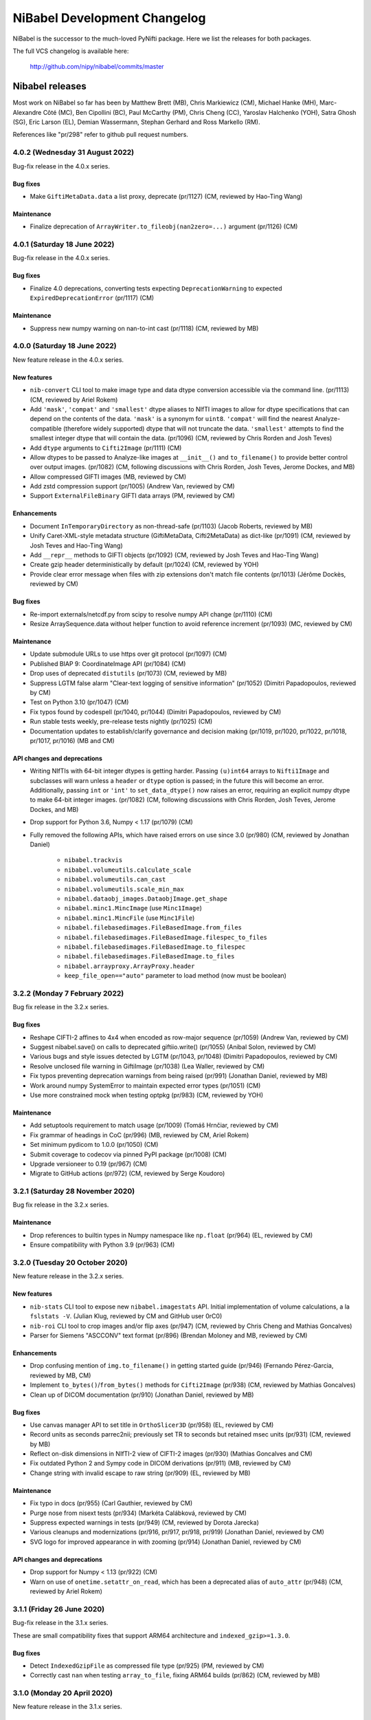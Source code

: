 .. -*- mode: rst -*-
.. vim:ft=rst

.. _changelog:

#############################
NiBabel Development Changelog
#############################

NiBabel is the successor to the much-loved PyNifti package. Here we list the
releases for both packages.

The full VCS changelog is available here:

  http://github.com/nipy/nibabel/commits/master

****************
Nibabel releases
****************

Most work on NiBabel so far has been by Matthew Brett (MB), Chris Markiewicz
(CM), Michael Hanke (MH), Marc-Alexandre Côté (MC), Ben Cipollini (BC), Paul
McCarthy (PM), Chris Cheng (CC), Yaroslav Halchenko (YOH), Satra Ghosh (SG),
Eric Larson (EL), Demian Wassermann, Stephan Gerhard and Ross Markello (RM).

References like "pr/298" refer to github pull request numbers.

4.0.2 (Wednesday 31 August 2022)
================================

Bug-fix release in the 4.0.x series.

Bug fixes
---------
* Make ``GiftiMetaData.data`` a list proxy, deprecate (pr/1127) (CM, reviewed
  by Hao-Ting Wang)

Maintenance
-----------
* Finalize deprecation of ``ArrayWriter.to_fileobj(nan2zero=...)`` argument
  (pr/1126) (CM)


4.0.1 (Saturday 18 June 2022)
=============================

Bug-fix release in the 4.0.x series.

Bug fixes
---------
* Finalize 4.0 deprecations, converting tests expecting ``DeprecationWarning`` to
  expected ``ExpiredDeprecationError`` (pr/1117) (CM)

Maintenance
-----------
* Suppress new numpy warning on nan-to-int cast (pr/1118) (CM, reviewed by MB)


4.0.0 (Saturday 18 June 2022)
=============================

New feature release in the 4.0.x series.

New features
------------
* ``nib-convert`` CLI tool to make image type and data dtype conversion accessible
  via the command line. (pr/1113) (CM, reviewed by Ariel Rokem)
* Add ``'mask'``, ``'compat'`` and ``'smallest'`` dtype aliases to NIfTI images
  to allow for dtype specifications that can depend on the contents of the data.
  ``'mask'`` is a synonym for ``uint8``. ``'compat'`` will find the nearest
  Analyze-compatible (therefore widely supported) dtype that will not truncate
  the data. ``'smallest'`` attempts to find the smallest integer dtype that will
  contain the data. (pr/1096) (CM, reviewed by Chris Rorden and Josh Teves)
* Add ``dtype`` arguments to ``Cifti2Image`` (pr/1111) (CM)
* Allow dtypes to be passed to Analyze-like images at ``__init__()`` and
  ``to_filename()`` to provide better control over output images. (pr/1082)
  (CM, following discussions with Chris Rorden, Josh Teves, Jerome Dockes, and MB)
* Allow compressed GIFTI images (MB, reviewed by CM)
* Add zstd compression support (pr/1005) (Andrew Van, reviewed by CM)
* Support ``ExternalFileBinary`` GIFTI data arrays (PM, reviewed by CM)

Enhancements
------------
* Document ``InTemporaryDirectory`` as non-thread-safe (pr/1103) (Jacob Roberts,
  reviewed by MB)
* Unify Caret-XML-style metadata structure (GiftiMetaData, Cifti2MetaData)
  as dict-like (pr/1091) (CM, reviewed by Josh Teves and Hao-Ting Wang)
* Add ``__repr__`` methods to GIFTI objects (pr/1092) (CM,
  reviewed by Josh Teves and Hao-Ting Wang)
* Create gzip header deterministically by default (pr/1024) (CM, reviewed by YOH)
* Provide clear error message when files with zip extensions don't match
  file contents (pr/1013) (Jérôme Dockès, reviewed by CM)

Bug fixes
---------
* Re-import externals/netcdf.py from scipy to resolve numpy API change (pr/1110)
  (CM)
* Resize ArraySequence.data without helper function to avoid reference increment
  (pr/1093) (MC, reviewed by CM)

Maintenance
-----------
* Update submodule URLs to use https over git protocol (pr/1097) (CM)
* Published BIAP 9: CoordinateImage API (pr/1084) (CM)
* Drop uses of deprecated ``distutils`` (pr/1073) (CM, reviewed by MB)
* Suppress LGTM false alarm "Clear-text logging of sensitive information"
  (pr/1052) (Dimitri Papadopoulos, reviewed by CM)
* Test on Python 3.10 (pr/1047) (CM)
* Fix typos found by codespell (pr/1040, pr/1044)
  (Dimitri Papadopoulos, reviewed by CM)
* Run stable tests weekly, pre-release tests nightly (pr/1025) (CM)
* Documentation updates to establish/clarify governance and decision
  making (pr/1019, pr/1020, pr/1022, pr/1018, pr/1017, pr/1016) (MB and CM)

API changes and deprecations
----------------------------
* Writing NIfTIs with 64-bit integer dtypes is getting harder.
  Passing ``(u)int64`` arrays to ``Nifti1Image`` and subclasses will warn unless
  a ``header`` or ``dtype`` option is passed; in the future this will become an
  error.
  Additionally, passing ``int`` or ``'int'`` to ``set_data_dtype()`` now raises
  an error, requiring an explicit numpy dtype to make 64-bit integer images.
  (pr/1082) (CM, following discussions with Chris Rorden, Josh Teves, Jerome Dockes,
  and MB)
* Drop support for Python 3.6, Numpy < 1.17 (pr/1079) (CM)
* Fully removed the following APIs, which have raised errors on use
  since 3.0 (pr/980) (CM, reviewed by Jonathan Daniel)

    * ``nibabel.trackvis``
    * ``nibabel.volumeutils.calculate_scale``
    * ``nibabel.volumeutils.can_cast``
    * ``nibabel.volumeutils.scale_min_max``
    * ``nibabel.dataobj_images.DataobjImage.get_shape``
    * ``nibabel.minc1.MincImage`` (use ``Minc1Image``)
    * ``nibabel.minc1.MincFile`` (use ``Minc1File``)
    * ``nibabel.filebasedimages.FileBasedImage.from_files``
    * ``nibabel.filebasedimages.FileBasedImage.filespec_to_files``
    * ``nibabel.filebasedimages.FileBasedImage.to_filespec``
    * ``nibabel.filebasedimages.FileBasedImage.to_files``
    * ``nibabel.arrayproxy.ArrayProxy.header``
    * ``keep_file_open=="auto"`` parameter to load method (now must be boolean)


3.2.2 (Monday 7 February 2022)
==============================

Bug fix release in the 3.2.x series.

Bug fixes
---------
* Reshape CIFTI-2 affines to 4x4 when encoded as row-major sequence (pr/1059)
  (Andrew Van, reviewed by CM)
* Suggest nibabel.save() on calls to deprecated giftiio.write() (pr/1055)
  (Anibal Solon, reviewed by CM)
* Various bugs and style issues detected by LGTM (pr/1043, pr/1048)
  (Dimitri Papadopoulos, reviewed by CM)
* Resolve unclosed file warning in GiftiImage (pr/1038) (Lea Waller, reviewed by CM)
* Fix typos preventing deprecation warnings from being raised (pr/991)
  (Jonathan Daniel, reviewed by MB)
* Work around numpy SystemError to maintain expected error types (pr/1051) (CM)
* Use more constrained mock when testing optpkg (pr/983) (CM, reviewed by YOH)

Maintenance
-----------
* Add setuptools requirement to match usage (pr/1009)
  (Tomáš Hrnčiar, reviewed by CM)
* Fix grammar of headings in CoC (pr/996) (MB, reviewed by CM, Ariel Rokem)
* Set minimum pydicom to 1.0.0 (pr/1050) (CM)
* Submit coverage to codecov via pinned PyPI package (pr/1008) (CM)
* Upgrade versioneer to 0.19 (pr/967) (CM)
* Migrate to GitHub actions (pr/972) (CM, reviewed by Serge Koudoro)


3.2.1 (Saturday 28 November 2020)
=================================

Bug fix release in the 3.2.x series.

Maintenance
-----------
* Drop references to builtin types in Numpy namespace like ``np.float``
  (pr/964) (EL, reviewed by CM)
* Ensure compatibility with Python 3.9 (pr/963) (CM)


3.2.0 (Tuesday 20 October 2020)
===============================

New feature release in the 3.2.x series.

New features
------------
* ``nib-stats`` CLI tool to expose new ``nibabel.imagestats`` API. Initial
  implementation of volume calculations, a la ``fslstats -V``. (Julian Klug,
  reviewed by CM and GitHub user 0rC0)
* ``nib-roi`` CLI tool to crop images and/or flip axes (pr/947) (CM, reviewed
  by Chris Cheng and Mathias Goncalves)
* Parser for Siemens "ASCCONV" text format (pr/896) (Brendan Moloney and MB,
  reviewed by CM)

Enhancements
------------
* Drop confusing mention of ``img.to_filename()`` in getting started guide
  (pr/946) (Fernando Pérez-Garcia, reviewed by MB, CM)
* Implement ``to_bytes()``/``from_bytes()`` methods for ``Cifti2Image``
  (pr/938) (CM, reviewed by Mathias Goncalves)
* Clean up of DICOM documentation (pr/910) (Jonathan Daniel, reviewed by MB)

Bug fixes
---------
* Use canvas manager API to set title in ``OrthoSlicer3D`` (pr/958) (EL,
  reviewed by CM)
* Record units as seconds parrec2nii; previously set TR to seconds but
  retained msec units (pr/931) (CM, reviewed by MB)
* Reflect on-disk dimensions in NIfTI-2 view of CIFTI-2 images (pr/930)
  (Mathias Goncalves and CM)
* Fix outdated Python 2 and Sympy code in DICOM derivations (pr/911) (MB,
  reviewed by CM)
* Change string with invalid escape to raw string (pr/909) (EL, reviewed
  by MB)

Maintenance
-----------
* Fix typo in docs (pr/955) (Carl Gauthier, reviewed by CM)
* Purge nose from nisext tests (pr/934) (Markéta Calábková, reviewed by CM)
* Suppress expected warnings in tests (pr/949) (CM, reviewed by Dorota
  Jarecka)
* Various cleanups and modernizations (pr/916, pr/917, pr/918, pr/919)
  (Jonathan Daniel, reviewed by CM)
* SVG logo for improved appearance in with zooming (pr/914) (Jonathan Daniel,
  reviewed by CM)

API changes and deprecations
----------------------------
* Drop support for Numpy < 1.13 (pr/922) (CM)
* Warn on use of ``onetime.setattr_on_read``, which has been a deprecated
  alias of ``auto_attr`` (pr/948) (CM, reviewed by Ariel Rokem)


3.1.1 (Friday 26 June 2020)
===========================

Bug-fix release in the 3.1.x series.

These are small compatibility fixes that support ARM64 architecture and
``indexed_gzip>=1.3.0``.

Bug fixes
---------
* Detect ``IndexedGzipFile`` as compressed file type (pr/925) (PM, reviewed by
  CM)
* Correctly cast ``nan`` when testing ``array_to_file``, fixing ARM64 builds
  (pr/862) (CM, reviewed by MB)


3.1.0 (Monday 20 April 2020)
============================

New feature release in the 3.1.x series.

New features
------------
* Conformation function (``processing.conform``) and CLI tool
  (``nib-conform``) to apply shape, orientation and zooms (pr/853) (Jakub
  Kaczmarzyk, reviewed by CM, YOH)
* Affine rescaling function (``affines.rescale_affine``) to update
  dimensions and voxel sizes (pr/853) (CM, reviewed by Jakub Kaczmarzyk)

Bug fixes
---------
* Delay import of h5py until needed (pr/889) (YOH, reviewed by CM)

Maintenance
-----------
* Fix typo in documentation (pr/893) (Zvi Baratz, reviewed by CM)
* Tests converted from nose to pytest (pr/865 + many sub-PRs)
  (Dorota Jarecka, Krzyzstof Gorgolewski, Roberto Guidotti, Anibal Solon,
  and Or Duek)

API changes and deprecations
----------------------------
* ``kw_only_meth``/``kw_only_func`` decorators are deprecated (pr/848)
  (RM, reviewed by CM)


2.5.2 (Wednesday 8 April 2020)
==============================

Bug-fix release in the 2.5.x series. This is an extended-support series,
providing bug fixes for Python 2.7 and 3.4.

This and all future releases in the 2.5.x series will be incompatible with
Python 3.9. The last compatible series of numpy and scipy are 1.16.x and
1.2.x, respectively.

If you are able to upgrade to Python 3, it is recommended to upgrade to
NiBabel 3.

Bug fixes
---------
* Change strings with invalid escapes to raw strings (pr/827) (EL, reviewed
  by CM)
* Re-import externals/netcdf.py from scipy to resolve numpy deprecation
  (pr/821) (CM)

Maintenance
-----------
* Set maximum numpy to 1.16.x, maximum scipy to 1.2.x (pr/901) (CM)


3.0.2 (Monday 9 March 2020)
===========================

Bug fixes
---------
* Attempt to find versioneer version when building docs (pr/894) (CM)
* Delay import of h5py until needed (backport of pr/889) (YOH, reviewed by CM)

Maintenance
-----------
* Fix typo in documentation (backport of pr/893) (Zvi Baratz, reviewed by CM)
* Set minimum matplotlib to 1.5.3 to ensure wheels are available on all
  supported Python versions. (backport of pr/887) (CM)
* Remove ``pyproject.toml`` for now. (issue/859) (CM)


3.0.1 (Monday 27 January 2020)
==============================

Bug fixes
---------
* Test failed by using array method on tuple. (pr/860) (Ben Darwin, reviewed by
  CM)
* Validate ``ExpiredDeprecationError``\s, promoted by 3.0 release from
  ``DeprecationWarning``\s. (pr/857) (CM)

Maintenance
-----------
* Remove logic accommodating numpy without float16 types. (pr/866) (CM)
* Accommodate new numpy dtype strings. (pr/858) (CM)


3.0.0 (Wednesday 18 December 2019)
==================================

New features
------------
* ArrayProxy ``__array__()`` now accepts a ``dtype`` parameter, allowing
  ``numpy.array(dataobj, dtype=...)`` calls, as well as casting directly
  with a dtype (for example, ``numpy.float32(dataobj)``) to control the
  output type. Scale factors (slope, intercept) are applied, but may be
  cast to narrower types, to control memory usage. This is now the basis
  of ``img.get_fdata()``, which will scale data in single precision if
  the output type is ``float32``. (pr/844) (CM, reviewed by Alejandro
  de la Vega, Ross Markello)
* GiftiImage method ``agg_data()`` to return usable data arrays (pr/793)
  (Hao-Ting Wang, reviewed by CM)
* Accept ``os.PathLike`` objects in place of filenames (pr/610) (Cameron
  Riddell, reviewed by MB, CM)
* Function to calculate obliquity of affines (pr/815) (Oscar Esteban,
  reviewed by MB)

Enhancements
------------
* Improve testing of data scaling in ArrayProxy API (pr/847) (CM, reviewed
  by Alejandro de la Vega)
* Document ``SpatialImage.slicer`` interface (pr/846) (CM)
* ``get_fdata(dtype=np.float32)`` will attempt to avoid casting data to
  ``np.float64`` when scaling parameters would otherwise promote the data
  type unnecessarily. (pr/833) (CM, reviewed by Ross Markello)
* ``ArraySequence`` now supports a large set of Python operators to combine
  or update in-place. (pr/811) (MC, reviewed by Serge Koudoro, Philippe Poulin,
  CM, MB)
* Warn, rather than fail, on DICOMs with unreadable Siemens CSA tags (pr/818)
  (Henry Braun, reviewed by CM)
* Improve clarity of coordinate system tutorial (pr/823) (Egor Panfilov,
  reviewed by MB)

Bug fixes
---------
* Sliced ``Tractogram``\s no longer ``apply_affine`` to the original
  ``Tractogram``'s streamlines. (pr/811) (MC, reviewed by Serge Koudoro,
  Philippe Poulin, CM, MB)
* Change strings with invalid escapes to raw strings (pr/827) (EL, reviewed
  by CM)
* Re-import externals/netcdf.py from scipy to resolve numpy deprecation
  (pr/821) (CM)

Maintenance
-----------
* Remove replicated metadata for packaged data from MANIFEST.in (pr/845) (CM)
* Support Python >=3.5.1, including Python 3.8.0 (pr/787) (CM)
* Manage versioning with slightly customized Versioneer (pr/786) (CM)
* Reference Nipy Community Code and Nibabel Developer Guidelines in
  GitHub community documents (pr/778) (CM, reviewed by MB)

API changes and deprecations
----------------------------
* Fully remove deprecated ``checkwarns`` and ``minc`` modules. (pr/852) (CM)
* The ``keep_file_open`` argument to file load operations and ``ArrayProxy``\s
  no longer accepts the value ``"auto"``, raising a ``ValueError``. (pr/852)
  (CM)
* Deprecate ``ArraySequence.data`` in favor of ``ArraySequence.get_data()``,
  which will return a copy. ``ArraySequence.data`` now returns a read-only
  view. (pr/811) (MC, reviewed by Serge Koudoro, Philippe Poulin, CM, MB)
* Deprecate ``DataobjImage.get_data()`` API, to be removed in nibabel 5.0
  (pr/794, pr/809) (CM, reviewed by MB)


2.5.1 (Monday 23 September 2019)
================================

Enhancements
------------
* Ignore endianness in ``nib-diff`` if values match (pr/799) (YOH, reviewed
  by CM)

Bug fixes
---------
* Correctly handle Philips DICOMs w/ derived volume (pr/795) (Mathias
  Goncalves, reviewed by CM)
* Raise CSA tag limit to 1000, parametrize for future relaxing (pr/798,
  backported to 2.5.x in pr/800) (Henry Braun, reviewed by CM, MB)
* Coerce data types to match NIfTI intent codes when writing GIFTI data
  arrays (pr/806) (CM, reported by Tom Holroyd)

Maintenance
-----------
* Require h5py 2.10 for Windows + Python < 3.6 to resolve unexpected dtypes
  in Minc2 data (pr/804) (CM, reviewed by YOH)

API changes and deprecations
----------------------------
* Deprecate ``nicom.dicomwrappers.Wrapper.get_affine()`` in favor of ``affine``
  property; final removal in nibabel 4.0 (pr/796) (YOH, reviewed by CM)

2.5.0 (Sunday 4 August 2019)
============================

The 2.5.x series is the last with support for either Python 2 or Python 3.4.
Extended support for this series 2.5 will last through December 2020.

Thanks for the test ECAT file and fix provided by Andrew Crabb.

Enhancements
------------
* Add SerializableImage class with to/from_bytes methods (pr/644) (CM,
  reviewed by MB)
* Check CIFTI-2 data shape matches shape described by header (pr/774)
  (Michiel Cottaar, reviewed by CM)

Bug fixes
---------
* Handle stricter numpy casting rules in tests (pr/768) (CM)
  reviewed by PM)
* TRK header fields flipped in files written on big-endian systems
  (pr/782) (CM, reviewed by YOH, MB)
* Load multiframe ECAT images with Python 3 (CM and Andrew Crabb)

Maintenance
-----------
* Fix CodeCov paths on Appveyor for more accurate coverage (pr/769) (CM)
* Move to setuptools and reduce use ``nisext`` functions (pr/764) (CM,
  reviewed by YOH)
* Better handle test setup/teardown (pr/785) (CM, reviewed by YOH)

API changes and deprecations
----------------------------
* Effect threatened warnings and set some deprecation timelines (pr/755) (CM)
  * Trackvis methods now default to v2 formats
  * ``nibabel.trackvis`` scheduled for removal in nibabel 4.0
  * ``nibabel.minc`` and ``nibabel.MincImage`` will be removed in nibabel 3.0

2.4.1 (Monday 27 May 2019)
==========================

Contributions from Egor Pafilov, Jath Palasubramaniam, Richard Nemec, and
Dave Allured.

Enhancements
------------
* Enable ``mmap``, ``keep_file_open`` options when loading any
  ``DataobjImage`` (pr/759) (CM, reviewed by PM)

Bug fixes
---------
* Ensure loaded GIFTI files expose writable data arrays (pr/750) (CM,
  reviewed by PM)
* Safer warning registry manipulation when checking for overflows (pr/753)
  (CM, reviewed by MB)
* Correctly write .annot files with duplicate labels (pr/763) (Richard Nemec
  with CM)

Maintenance
-----------
* Fix typo in coordinate systems doc (pr/751) (Egor Panfilov, reviewed by
  CM)
* Replace invalid MINC1 test file with fixed file (pr/754) (Dave Allured
  with CM)
* Update Sphinx config to support recent Sphinx/numpydoc (pr/749) (CM,
  reviewed by PM)
* Pacify ``FutureWarning`` and ``DeprecationWarning`` from h5py, numpy
  (pr/760) (CM)
* Accommodate Python 3.8 deprecation of collections.MutableMapping
  (pr/762) (Jath Palasubramaniam, reviewed by CM)

API changes and deprecations
----------------------------
* Deprecate ``keep_file_open == 'auto'`` (pr/761) (CM, reviewed by PM)

2.4.0 (Monday 1 April 2019)
============================

New features
------------
* Alternative ``Axis``-based interface for manipulating CIFTI-2 headers
  (pr/641) (Michiel Cottaar, reviewed by Demian Wassermann, CM, SG)

Enhancements
------------
* Accept TCK files produced by tools with other delimiter/EOF defaults
  (pr/720) (Soichi Hayashi, reviewed by CM, MB, MC)
* Allow BrainModels or Parcels to contain a single vertex in CIFTI
  (pr/739) (Michiel Cottaar, reviewed by CM)
* Support for ``NIFTI_XFORM_TEMPLATE_OTHER`` xform code (pr/743) (CM)

Bug fixes
---------
* Skip refcheck in ArraySequence construction/extension (pr/719) (Ariel
  Rokem, reviewed by CM, MC)
* Use safe resizing for ArraySequence extension (pr/724) (CM, reviewed
  by MC)
* Fix typo in error message (pr/726) (Jon Haitz Legarreta Gorroño,
  reviewed by CM)
* Support DICOM slice sorting in Python 3 (pr/728) (Samir Reddigari,
  reviewed by CM)
* Correctly reorient dim_info when reorienting NIfTI images
  (Konstantinos Raktivan, CM, reviewed by CM)

Maintenance
-----------
* Import updates to reduce upstream deprecation warnings (pr/711,
  pr/705, pr/738) (EL, YOH, reviewed by CM)
* Delay import of ``nibabel.testing``, ``nose`` and ``mock`` to speed up
  import (pr/699) (CM)
* Increase coverage testing, drop coveralls (pr/722, pr/732) (CM)
* Add Zenodo metadata, sorted by commits (pr/732) (CM + others)
* Update author listing and copyrights (pr/742) (MB, reviewed by CM)

2.3.3 (Wednesday 16 January 2019)
=================================

Maintenance
-----------
* Restore ``six`` dependency (pr/714) (CM, reviewed by Gael Varoquaux, MB)

2.3.2 (Wednesday 2 January 2019)
================================

Enhancements
------------
* Enable toggling crosshair with ``Ctrl-x`` in ``OrthoSlicer3D`` viewer (pr/701)
  (Miguel Estevan Moreno, reviewed by CM)

Bug fixes
---------
* Read .PAR files corresponding to ADC maps (pr/685) (Gregory R. Lee, reviewed
  by CM)
* Increase maximum number of items read from Siemens CSA format (Igor Solovey,
  reviewed by CM, MB)
* Check boolean dtypes with ``numpy.issubdtype(..., np.bool_)`` (pr/707)
  (Jon Haitz Legarreta Gorroño, reviewed by CM)

Maintenance
-----------
* Fix small typos in parrec2nii help text (pr/682) (Thomas Roos, reviewed by
  MB)
* Remove deprecated calls to ``numpy.asscalar`` (pr/686) (CM, reviewed by
  Gregory R. Lee)
* Update QA directives to accommodate Flake8 3.6 (pr/695) (CM)
* Update DOI links to use ``https://doi.org`` (pr/703) (Katrin Leinweber,
  reviewed by CM)
* Remove deprecated calls to ``numpy.fromstring`` (pr/700) (Ariel Rokem,
  reviewed by CM, MB)
* Drop ``distutils`` support, require ``bz2file`` for Python 2.7 (pr/700)
  (CM, reviewed by MB)
* Replace mutable ``bytes`` hack, disabled in numpy pre-release, with
  ``bytearray``/``readinto`` strategy (pr/700) (Ariel Rokem, CM, reviewed by
  CM, MB)

API changes and deprecations
----------------------------
* Add ``Opener.readinto`` method to read file contents into pre-allocated buffers
  (pr/700) (Ariel Rokem, reviewed by CM, MB)

2.3.1 (Tuesday 16 October 2018)
===============================

New features
------------
* ``nib-diff`` command line tool for comparing image files (pr/617, pr/672,
  pr/678) (CC, reviewed by YOH, Pradeep Raamana and CM)

Enhancements
------------
* Speed up reading of numeric arrays in CIFTI2 (pr/655) (Michiel Cottaar,
  reviewed by CM)
* Add ``ndim`` property to ``ArrayProxy`` and ``DataobjImage`` (pr/674) (CM,
  reviewed by MB)

Bug fixes
---------
* Deterministic deduction of slice ordering in degenerate cases (pr/647)
  (YOH, reviewed by CM)
* Allow 0ms TR in MGH files (pr/653) (EL, reviewed by CM)
* Allow for PPC64 little-endian long doubles (pr/658) (MB, reviewed by CM)
* Correct construction of FreeSurfer annotation labels (pr/666) (CM, reviewed
  by EL, Paul D. McCarthy)
* Fix logic for persisting filehandles with indexed-gzip (pr/679) (Paul D.
  McCarthy, reviewed by CM)

Maintenance
-----------
* Fix semantic error in coordinate systems documentation (pr/646) (Ariel
  Rokem, reviewed by CM, MB)
* Test on Python 3.7, minor associated fixes (pr/651) (CM, reviewed by Gregory
  R. Lee, MB)

2.3 (Tuesday 12 June 2018)
==========================

New features
------------
* TRK <=> TCK streamlines conversion CLI tools (pr/606) (MC, reviewed by CM)
* Image slicing for SpatialImages (pr/550) (CM)

Enhancements
------------
* Simplfiy MGHImage and add footer fields (pr/569) (CM, reviewed by MB)
* Force sform/qform codes to be ints, rather than numpy types (pr/575) (Paul
  McCarthy, reviewed by MB, CM)
* Auto-fill color table in FreeSurfer annotation file (pr/592) (PM,
  reviewed by CM, MB)
* Set default intent code for CIFTI2 images (pr/604) (Mathias Goncalves,
  reviewed by CM, SG, MB, Tim Coalson)
* Raise informative error on empty files (pr/611) (Pradeep Raamana, reviewed
  by CM, MB)
* Accept degenerate filenames such as ``.nii`` (pr/621) (Dimitri
  Papadopoulos-Orfanos, reviewed by Yaroslav Halchenko)
* Take advantage of ``IndexedGzipFile`` ``drop_handles`` flag to release
  filehandles by default (pr/614) (PM, reviewed by CM, MB)

Bug fixes
---------
* Preserve first point of `LazyTractogram` (pr/588) (MC, reviewed by Nil
  Goyette, CM, MB)
* Stop adding extraneous metadata padding (pr/593) (Jon Stutters, reviewed by
  CM, MB)
* Accept lower-case orientation codes in TRK files (pr/600) (Kesshi Jordan,
  MB, reviewed by MB, MC, CM)
* Annotation file reading (pr/592) (PM, reviewed by CM, MB)
* Fix buffer size calculation in ArraySequence (pr/597) (Serge Koudoro,
  reviewed by MC, MB, Eleftherios Garyfallidis, CM)
* Resolve ``UnboundLocalError`` in Python 3 (pr/607) (Jakub Kaczmarzyk,
  reviewed by MB, CM)
* Do not crash on non-``ImportError`` failures in optional imports (pr/618)
  (Yaroslav Halchenko, reviewed by CM)
* Return original array from ``get_fdata`` for array image, if no cast
  required (pr/638, MB, reviewed by CM)

Maintenance
-----------
* Use SSH address to use key-based auth (pr/587) (CM, reviewed by MB)
* Fix doctests for numpy 1.14 array printing (pr/591) (MB, reviewed by CM)
* Refactor for pydicom 1.0 API changes (pr/599) (MB, reviewed by CM)
* Increase test coverage, remove unreachable code (pr/602) (CM, reviewed by
  Yaroslav Halchenko, MB)
* Move ``nib-ls`` and other programs to a new cmdline module (pr/601, pr/615)
  (Chris Cheng, reviewed by MB, Yaroslav Halchenko)
* Remove deprecated numpy indexing (EL, reviewed by CM)
* Update documentation to encourage ``get_fdata`` over ``get_data`` (pr/637,
  MB, reviewed by CM)

API changes and deprecations
----------------------------
* Support for ``keep_file_open = 'auto'`` as a parameter to ``Opener()`` will
  be deprecated in 2.4, for removal in 3.0. Accordingly, support for
  ``openers.KEEP_FILE_OPEN_DEFAULT = 'auto'`` will be dropped on the same
  schedule.
* Drop-in support for ``indexed_gzip < 0.7`` has been removed.


2.2.1 (Wednesday 22 November 2017)
==================================

Bug fixes
---------

* Set L/R labels in orthoview correctly (pr/564) (CM)
* Defer use of ufunc / memmap test - allows "freezing" (pr/572) (MB, reviewed
  by SG)
* Fix doctest failures with pre-release numpy (pr/582) (MB, reviewed by CM)

Maintenance
-----------

* Update documentation around NIfTI qform/sform codes (pr/576) (PM,
  reviewed by MB, CM) + (pr/580) (Bennet Fauber, reviewed by PM)
* Skip precision test on macOS, newer numpy (pr/583) (MB, reviewed by CM)
* Simplify AppVeyor script, removing conda (pr/584) (MB, reviewed by CM)

2.2 (Friday 13 October 2017)
============================

New features
------------

* CIFTI support (pr/249) (SG, Michiel Cottaar, BC, CM, Demian Wassermann, MB)
* Support for MRtrix TCK streamlines file format (pr/486) (MC, reviewed by
  MB, Arnaud Bore, J-Donald Tournier, Jean-Christophe Houde)
* Added ``get_fdata()`` as default method to retrieve scaled floating point
  data from ``DataobjImage``\s (pr/551) (MB, reviewed by CM, SG)

Enhancements
------------

* Support for alternative header field name variants in .PAR files
  (pr/507) (Gregory R. Lee)
* Various enhancements to streamlines API by MC: support for reading TRK
  version 1 (pr/512); concatenation of tractograms using `+`/`+=` operators
  (pr/495); function to concatenate multiple ArraySequence objects (pr/494)
* Support for numpy 1.12 (pr/500, pr/502) (MC, MB)
* Allow dtype specifiers as fileslice input (pr/485) (MB)
* Support "headerless" ArrayProxy specification, enabling memory-efficient
  ArrayProxy reshaping (pr/521) (CM)
* Allow unknown NIfTI intent codes, add FSL codes (pr/528) (PM)
* Improve error handling for ``img.__getitem__`` (pr/533) (Ariel Rokem)
* Delegate reorientation to SpatialImage classes (pr/544) (Mark Hymers, CM,
  reviewed by MB)
* Enable using ``indexed_gzip`` to reduce memory usage when reading from
  gzipped NIfTI and MGH files (pr/552) (PM, reviewed by MB, CM)

Bug fixes
---------

* Miscellaneous MINC reader fixes (pr/493) (Robert D. Vincent, reviewed by CM,
  MB)
* Fix corner case in ``wrapstruct.get`` (pr/516) (PM, reviewed by
  CM, MB)

Maintenance
-----------

* Fix documentation errors (pr/517, pr/536) (Fernando Perez, Venky Reddy)
* Documentation update (pr/514) (Ivan Gonzalez)
* Update testing to use pre-release builds of dependencies (pr/509) (MB)
* Better warnings when nibabel not on path (pr/503) (MB)

API changes and deprecations
----------------------------

* ``header`` argument to ``ArrayProxy.__init__`` is renamed to ``spec``
* Deprecation of ``header`` property of ``ArrayProxy`` object, for removal in
  3.0
* ``wrapstruct.get`` now returns entries evaluating ``False``, instead of ``None``
* ``DataobjImage.get_data`` to be deprecated April 2018, scheduled for removal
  April 2020


2.1 (Monday 22 August 2016)
===========================

New features
------------

* New API for managing streamlines and their different file formats. This
  adds a new module ``nibabel.streamlines`` that will eventually deprecate
  the current trackvis reader found in ``nibabel.trackvis`` (pr/391) (MC,
  reviewed by Jean-Christophe Houde, Bago Amirbekian, Eleftherios
  Garyfallidis, Samuel St-Jean, MB);
* A prototype image viewer using matplotlib (pr/404) (EL, based on a
  proto-prototype by Paul Ivanov) (Reviewed by Gregory R. Lee, MB);
* Functions for image resampling and smoothing using scipy ndimage (pr/255)
  (MB, reviewed by EL, BC);
* Add ability to write FreeSurfer morphology data (pr/414) (CM, BC, reviewed
  by BC);
* Read and write support for DICOM tags in NIfTI Extended Header using
  pydicom (pr/296) (Eric Kastman).

Enhancements
------------

* Extensions to FreeSurfer module to fix reading and writing of FreeSurfer
  geometry data (pr/460) (Alexandre Gramfort, Jaakko Leppäkangas, reviewed
  by EL, CM, MB);
* Various improvements to PAR / REC handling by Gregory R. Lee: supporting
  multiple TR values (pr/429); output of volume labels (pr/427); fix for
  some diffusion files (pr/426); option for more sophisticated sorting of
  volumes (pr/409);
* Original trackvis reader will now allow final streamline to have fewer
  points than the number declared in the header, with ``strict=False``
  argument to ``read`` function;
* Helper function to return voxel sizes from an affine matrix (pr/413);
* Fixes to DICOM multiframe reading to avoid assumptions on the position of
  the multiframe index (pr/439) (Eric M. Baker);
* More robust handling of "CSA" private information in DICOM files (pr/393)
  (Brendan Moloney);
* More explicit error when trying to read image from non-existent file
  (pr/455) (Ariel Rokem);
* Extension to `nib-ls` command to show image statistics (pr/437) and other
  header files (pr/348) (Yarik Halchenko).

Bug fixes
---------

* Fixes to rotation order to generate affine matrices of PAR / REC files (MB,
  Gregory R Lee).

Maintenance
-----------

* Dropped support for Pythons 2.6 and 3.2;
* Comprehensive refactor and generalization of surface / GIFTI file support
  with improved API and extended tests (pr/352-355, pr/360, pr/365, pr/403)
  (BC, reviewed by CM, MB);
* Refactor of image classes (pr/328, pr/329) (BC, reviewed by CM);
* Better Appveyor testing on new Python versions (pr/446) (Ariel Rokem);
* Fix shebang lines in scripts for correct install into virtualenvs via pip
  (pr/434);
* Various fixes for numpy, matplotlib, and PIL / Pillow compatibility (CM,
  Ariel Rokem, MB);
* Improved test framework for warnings (pr/345) (BC, reviewed by CM, MB);
* New decorator to specify start and end versions for deprecation warnings
  (MB, reviewed by CM);
* Write qform affine matrix to NIfTI images output by ``parrec2nii`` (pr/478)
  (Jasper J.F. van den Bosch, reviewed by Gregory R. Lee, MB).

API changes and deprecations
----------------------------

* Minor API breakage in original (rather than new) trackvis reader. We are now
  raising a ``DataError`` if there are too few streamlines in the file,
  instead of a ``HeaderError``.  We are raising a ``DataError`` if the track
  is truncated when ``strict=True`` (the default), rather than a ``TypeError``
  when trying to create the points array.
* Change sform code that ``parrec2nii`` script writes to NIfTI images; change
  from 2 ("aligned") to 1 ("scanner");
* Deprecation of ``get_header``, ``get_affine`` method of image objects for
  removal in version 4.0;
* Removed broken ``from_filespec`` method from image objects, and deprecated
  ``from_filespec`` method of ECAT image objects for removal in 4.0;
* Deprecation of ``class_map`` instance in ``imageclasses`` module in favor of
  new image class attributes, for removal in 4.0;
* Deprecation of ``ext_map`` instance in ``imageclasses`` module in favor of
  new image loading API, for removal in 4.0;
* Deprecation of ``Header`` class in favor of ``SpatialHeader``, for removal
  in 4.0;
* Deprecation of ``BinOpener`` class in favor of more generic ``Opener``
  class, for removal in 4.0;
* Deprecation of ``GiftiMetadata`` methods ``get_metadata`` and ``get_rgba``;
  ``GiftiDataArray`` methods ``get_metadata``, ``get_labeltable``,
  ``set_labeltable``; ``GiftiImage`` methods ``get_meta``, ``set_meta``.  All
  these deprecated in favor of corresponding properties, for removal in 4.0;
* Deprecation of ``giftiio`` ``read`` and ``write`` functions in favor of
  nibabel ``load`` and ``save`` functions, for removal in 4.0;
* Deprecation of ``gifti.data_tag`` function, for removal in 4.0;
* Deprecation of write-access to ``GiftiDataArray.num_dim``, and new error
  when trying to set invalid values for ``num_dim``.  We will remove
  write-access in 4.0;
* Deprecation of ``GiftiDataArray.from_array`` in favor of ``GiftiDataArray``
  constructor, for removal in 4.0;
* Deprecation of ``GiftiDataArray`` ``to_xml_open, to_xml_close`` methods in
  favor of ``to_xml`` method, for removal in 4.0;
* Deprecation of ``parse_gifti_fast.Outputter`` class in favor of
  ``GiftiImageParser``, for removal in 4.0;
* Deprecation of ``parse_gifti_fast.parse_gifti_file`` function in favor of
  ``GiftiImageParser.parse`` method, for removal in 4.0;
* Deprecation of ``loadsave`` functions ``guessed_image_type`` and
  ``which_analyze_type``, in favor of new API where each image class tests the
  file for compatibility during load, for removal in 4.0.

2.0.2 (Monday 23 November 2015)
===============================

* Fix for integer overflow on large images (pr/325) (MB);
* Fix for Freesurfer nifti files with unusual dimensions (pr/332) (Chris
  Markiewicz);
* Fix typos on benchmarks and tests (pr/336, pr/340, pr/347) (Chris
  Markiewicz);
* Fix Windows install script (pr/339) (MB);
* Support for Python 3.5 (pr/363) (MB) and numpy 1.10 (pr/358) (Chris
  Markiewicz);
* Update pydicom imports to permit version 1.0 (pr/379) (Chris Markiewicz);
* Workaround for Python 3.5.0 gzip regression (pr/383) (Ben Cipollini).
* tripwire.TripWire object now raises subclass of AttributeError when trying
  to get an attribute, rather than a direct subclass of Exception.  This
  prevents Python 3.5 triggering the tripwire when doing inspection prior to
  running doctests.
* Minor API change for tripwire.TripWire object; code that checked for
  AttributeError will now also catch TripWireError.

2.0.1 (Saturday 27 June 2015)
=============================

Contributions from Ben Cipollini, Chris Markiewicz, Alexandre Gramfort,
Clemens Bauer, github user freec84.

* Bugfix release with minor new features;
* Added ``axis`` parameter to ``concat_images`` (pr/298) (Ben Cipollini);
* Fix for unsigned integer data types in ECAT images (pr/302) (MB, test data
  and issue report from Github user freec84);
* Added new ECAT and Freesurfer data files to automated testing;
* Fix for Freesurfer labels error on early numpies (pr/307) (Alexandre
  Gramfort);
* Fixes for PAR / REC header parsing (pr/312) (MB, issue reporting and test
  data by Clemens C. C. Bauer);
* Workaround for reading Freesurfer ico7 surface files (pr/315) (Chris
  Markiewicz);
* Changed to github pages for doc hosting;
* Changed docs to point to neuroimaging@python.org mailing list.

2.0.0 (Tuesday 9 December 2014)
===============================

This release had large contributions from Eric Larson, Brendan Moloney,
Nolan Nichols, Basile Pinsard, Chris Johnson and Nikolaas N. Oosterhof.

* New feature, bugfix release with minor API breakage;
* Minor API breakage: default write of NIfTI / Analyze image data offset
  value. The data offset is the number of bytes from the beginning of file
  to skip before reading the image data.  Nibabel behavior changed from
  keeping the value as read from file, to setting the offset to zero on
  read, and setting the offset when writing the header. The value of the
  offset will now be the minimum value necessary to make room for the header
  and any extensions when writing the file. You can override the default
  offset by setting value explicitly to some value other than zero. To read
  the original data offset as read from the header, use the ``offset``
  property of the image ``dataobj`` attribute;
* Minor API breakage: data scaling in NIfTI / Analyze now set to NaN when
  reading images.  Data scaling refers to the data intercept and slope
  values in the NIfTI / Analyze header.  To read the original data scaling
  you need to look at the ``slope`` and ``inter`` properties of the image
  ``dataobj`` attribute.  You can set scaling explicitly by setting the
  slope and intercept values in the header to values other than NaN;
* New API for managing image caching; images have an ``in_memory`` property
  that is true if the image data has been loaded into cache, or is already
  an array in memory; ``get_data`` has new keyword argument ``caching`` to
  specify whether the cache should be filled by ``get_data``;
* Images now have properties ``dataobj``, ``affine``, ``header``. We will
  slowly phase out the ``get_affine`` and ``get_header`` image methods;
* The image ``dataobj`` can be sliced using an efficient algorithm to avoid
  reading unnecessary data from disk.  This makes it possible to do very
  efficient reads of single volumes from a time series;
* NIfTI2 read / write support;
* Read support for MINC2;
* Much extended read support for PAR / REC, largely due to work from Eric
  Larson and Gregory R. Lee on new code, advice and code review. Thanks also
  to Jeff Stevenson and Bennett Landman for helpful discussion;
* ``parrec2nii`` script outputs images in LAS voxel orientation, which
  appears to be necessary for compatibility with FSL ``dtifit`` /
  ``fslview`` diffusion analysis pipeline;
* Preliminary support for Philips multiframe DICOM images (thanks to Nolan
  Nichols, Ly Nguyen and Brendan Moloney);
* New function to save Freesurfer annotation files (by Github user ohinds);
* Method to return MGH format ``vox2ras_tkr`` affine (Eric Larson);
* A new API for reading unscaled data from NIfTI and other images, using
  ``img.dataobj.get_unscaled()``. Deprecate previous way of doing this,
  which was to read data with the ``read_img_data`` function;
* Fix for bug when replacing NaN values with zero when writing floating
  point data as integers.  If the input floating point data range did not
  include zero, then NaN would not get written to a value corresponding to
  zero in the output;
* Improvements and bug fixes to image orientation calculation and DICOM
  wrappers by Brendan Moloney;
* Bug fixes writing GIfTI files. We were using a base64 encoding that didn't
  match the spec, and the wrong field name for the endian code. Thanks to
  Basile Pinsard and Russ Poldrack for diagnosis and fixes;
* Bug fix in ``freesurfer.read_annot`` with ``orig_ids=False`` when annot
  contains vertices with no label (Alexandre Gramfort);
* More tutorials in the documentation, including introductory tutorial on
  DICOM, and on coordinate systems;
* Lots of code refactoring, including moving to common code-base for Python
  2 and Python 3;
* New mechanism to add images for tests via git submodules.

1.3.0 (Tuesday 11 September 2012)
=================================

Special thanks to Chris Johnson, Brendan Moloney and JB Poline.

* New feature and bugfix release
* Add ability to write Freesurfer triangle files (Chris Johnson)
* Relax threshold for detecting rank deficient affines in orientation
  detection (JB Poline)
* Fix for DICOM slice normal numerical error (issue #137) (Brendan Moloney)
* Fix for Python 3 error when writing zero bytes for offset padding

1.2.2 (Wednesday 27 June 2012)
==============================

* Bugfix release
* Fix longdouble tests for Debian PPC (thanks to Yaroslav Halchecko for
  finding and diagnosing these errors)
* Generalize longdouble tests in the hope of making them more robust
* Disable saving of float128 nifti type unless platform has real IEEE
  binary128 longdouble type.

1.2.1 (Wednesday 13 June 2012)
==============================

Particular thanks to Yaroslav Halchecko for fixes and cleanups in this
release.

* Bugfix release
* Make compatible with pydicom 0.9.7
* Refactor, rename nifti diagnostic script to ``nib-nifti-dx``
* Fix a bug causing an error when analyzing affines for orientation, when the
  affine contained all 0 columns
* Add missing ``dicomfs`` script to installation list and rename to
  ``nib-dicomfs``

1.2.0 (Sunday 6 May 2012)
=========================

This release had large contributions from Krish Subramaniam, Alexandre
Gramfort, Cindee Madison, Félix C. Morency and Christian Haselgrove.

* New feature and bugfix release
* Freesurfer format support by Krish Subramaniam and Alexandre Gramfort.
* ECAT read write support by Cindee Madison and Félix C. Morency.
* A DICOM fuse filesystem by Christian Haselgrove.
* Much work on making data scaling on read and write more robust to rounding
  error and overflow (MB).
* Import of nipy functions for working with affine transformation matrices.
* Added methods for working with nifti sform and qform fields by Bago
  Amirbekian and MB, with useful discussion by Brendan Moloney.
* Fixes to read / write of RGB analyze images by Bago Amirbekian.
* Extensions to ``concat_images`` by Yannick Schwartz.
* A new ``nib-ls`` script to display information about neuroimaging files, and
  various other useful fixes by Yaroslav Halchenko.

1.1.0 (Thursday 28 April 2011)
==============================

Special thanks to Chris Burns, Jarrod Millman and Yaroslav Halchenko.

* New feature release
* Python 3.2 support
* Substantially enhanced gifti reading support (Stephan Gerhard)
* Refactoring of trackvis read / write to allow reading and writing of voxel
  points and mm points in tracks.  Deprecate use of negative voxel sizes;
  set voxel_order field in trackvis header.  Thanks to Chris Filo
  Gorgolewski for pointing out the problem and Ruopeng Wang in the trackvis
  forum for clarifying the coordinate system of trackvis files.
* Added routine to give approximate array orientation in form such as 'RAS'
  or 'LPS'
* Fix numpy dtype hash errors for numpy 1.2.1
* Other bug fixes as for 1.0.2

1.0.2 (Thursday 14 April 2011)
==============================

* Bugfix release
* Make inference of data type more robust to changes in numpy dtype hashing
* Fix incorrect thresholds in quaternion calculation (thanks to Yarik H for
  pointing this one out)
* Make parrec2nii pass over errors more gracefully
* More explicit checks for missing or None field in trackvis and other
  classes - thanks to Marc-Alexandre Cote
* Make logging and error level work as expected - thanks to Yarik H
* Loading an image does not change qform or sform - thanks to Yarik H
* Allow 0 for nifti scaling as for spec - thanks to Yarik H
* nifti1.save now correctly saves single or pair images

1.0.1 (Wednesday 23 Feb 2011)
=============================

* Bugfix release
* Fix bugs in tests for data package paths
* Fix leaks of open filehandles when loading images (thanks to Gael
  Varoquaux for the report)
* Skip rw tests for SPM images when scipy not installed
* Fix various windows-specific file issues for tests
* Fix incorrect reading of byte-swapped trackvis files
* Workaround for odd numpy dtype comparisons leading to header errors for
  some loaded images (thanks to Cindee Madison for the report)

1.0.0 (Thursday, 13, Oct 2010)
==============================

* This is the first public release of the NiBabel package.
* NiBabel is a complete rewrite of the PyNifti package in pure python.  It was
  designed to make the code simpler and easier to work with. Like PyNifti,
  NiBabel has fairly comprehensive NIfTI read and write support.
* Extended support for SPM Analyze images, including orientation affines from
  matlab ``.mat`` files.
* Basic support for simple MINC 1.0 files (MB).  Please let us know if you
  have MINC files that we don't support well.
* Support for reading and writing PAR/REC images (MH)
* ``parrec2nii`` script to convert PAR/REC images to NIfTI format (MH)
* Very preliminary, limited and highly experimental DICOM reading support (MB,
  Ian Nimmo Smith).
* Some functions (`nibabel.funcs`) for basic image shape changes, including
  the ability to transform to the image with data closest to the cononical
  image orientation (first axis left-to-right, second back-to-front, third
  down-to-up) (MB, Jonathan Taylor)
* Gifti format read and write support (preliminary) (Stephen Gerhard)
* Added utilities to use nipy-style data packages, by rip then edit of nipy
  data package code (MB)
* Some improvements to release support (Jarrod Millman, MB, Fernando Perez)
* Huge downward step in the quality and coverage by the docs, caused by MB,
  mostly fixed by a lot of good work by MH.
* NiBabel will not work with Python < 2.5, and we haven't even tested it with
  Python 3.  We will get to it soon...

****************
PyNifti releases
****************

Modifications are done by Michael Hanke, if not indicated otherwise. 'Closes'
statement IDs refer to the Debian bug tracking system and can be queried by
visiting the URL::

  http://bugs.debian.org/<bug id>

0.20100706.1 (Tue, 6 Jul 2010)
==============================

* Bugfix: NiftiFormat.vx2s() used the qform not the sform. Thanks to Tom
  Holroyd for reporting.

0.20100412.1 (Mon, 12 Apr 2010)
===============================

* Bugfix: Unfortunate interaction between Python garbage collection and C
  library caused memory problems. Thanks to Yaroslav Halchenko for the
  diagnose and fix.

0.20090303.1 (Tue, 3 Mar 2009)
==============================

* Bugfix: Updating the NIfTI header from a dictionary was broken.
* Bugfix: Removed left-over print statement in extension code.
* Bugfix: Prevent saving of bogus 'None.nii' images when the filename
  was previously assign, before calling NiftiImage.save() (Closes: #517920).
* Bugfix: Extension length was to short for all `edata` whose length matches
  n*16-8, for all integer n.

0.20090205.1 (Thu, 5 Feb 2009)
==============================

* This release is the first in a series that aims stabilize the API and
  finally result in PyNIfTI 1.0 with full support of the NIfTI1 standard.
* The whole package was restructured. The included renaming
  `nifti.nifti(image,format,clibs)` to `nifti.(image,format,clibs)`. Redirect
  modules make sure that existing user code will not break, but they will
  issue a DeprecationWarning and will be removed with the release of PyNIfTI
  1.0.
* Added a special extension that can embed any serializable Python object
  into the NIfTI file header. The contents of this extension is
  automatically expanded upon request into the `.meta` attribute of each
  NiftiImage. When saving files to disk the content of the dictionary is also
  automatically dumped into this extension.
  Embedded meta data is not loaded automatically, since this has security
  implications, because code from the file header is actually executed.
  The documentation explicitly mentions this risk.
* Added :class:`~nifti.extensions.NiftiExtensions`. This is a container-like
  handler to access and manipulate NIfTI1 header extensions.
* Exposed :class:`~nifti.image.MemMappedNiftiImage` in the root module.
* Moved :func:`~nifti.utils.cropImage` into the :mod:`~nifti.utils` module.
* From now on Sphinx is used to generate the documentation. This includes a
  module reference that replaces that old API reference.
* Added methods :meth:`~nifti.format.NiftiFormat.vx2q` and
  :meth:`~nifti.format.NiftiFormat.vx2s` to convert voxel indices into
  coordinates defined by qform or sform respectively.
* Updating the `cal_min` and `cal_max` values in the NIfTI header when
  saving a file is now conditional, but remains enabled by default.
* Full set of methods to query and modify axis units. This includes
  expanding the previous `xyzt_units` field in the header dictionary into
  editable `xyz_unit` and `time_unit` fields. The former `xyzt_units` field
  is no longer available. See:
  :meth:`~nifti.format.NiftiFormat.getXYZUnit`,
  :meth:`~nifti.format.NiftiFormat.setXYZUnit`,
  :meth:`~nifti.format.NiftiFormat.getTimeUnit`,
  :meth:`~nifti.format.NiftiFormat.setTimeUnit`,
  :attr:`~nifti.format.NiftiFormat.xyz_unit`,
  :attr:`~nifti.format.NiftiFormat.time_unit`
* Full set of methods to query and manuipulate qform and sform codes. See:
  :meth:`~nifti.format.NiftiFormat.getQFormCode`,
  :meth:`~nifti.format.NiftiFormat.setQFormCode`,
  :meth:`~nifti.format.NiftiFormat.getSFormCode`,
  :meth:`~nifti.format.NiftiFormat.setSFormCode`,
  :attr:`~nifti.format.NiftiFormat.qform_code`,
  :attr:`~nifti.format.NiftiFormat.sform_code`
* Each image instance is now able to generate a human-readable dump of its
  most important header information via `__str__()`.
* :class:`~nifti.image.NiftiImage` objects can now be pickled.
* Switched to NumPy's distutils for building the package. Cleaned and
  simplified the build procedure. Added optimization flags to SWIG call.
* :attr:`nifti.image.NiftiImage.filename` can now also be used to assign a
  filename.
* Introduced :data:`nifti.__version__` as canonical version string.
* Removed `updateQFormFromQuarternion()` from the list of public methods of
  :class:`~nifti.format.NiftiFormat`. This is an internal method that
  should not be used in user code. However, a redirect to the new method
  will remain in-place until PyNIfTI 1.0.
* Bugfix: :meth:`~nifti.image.NiftiImage.getScaledData` returns a
  unmodified data array if `slope` is set to zero (as required by the NIfTI
  standard). Thanks to Thomas Ross for reporting.
* Bugfix: Unicode filenames are now handled properly, as long as they do not
  contain pure-unicode characters (since the NIfTI library does not support
  them). Thanks to Gaël Varoquaux for reporting this issue.

0.20081017.1 (Fri, 17 Oct 2008)
===============================

* Updated included minimal copy of the nifticlibs to version 1.1.0.
* Few changes to the Makefiles to enhance Posix compatibility. Thanks to
  Chris Burns.
* When building on non-Debian systems, only add include and library paths
  pointing to the local nifticlibs copy, when it is actually built.
  On Debian system the local copy is still not used at all, as a proper
  nifticlibs package is guaranteed to be available.
* Added minimal setup_egg.py for setuptools users. Thanks to Gaël Varoquaux.
* PyNIfTI now does a proper wrapping of the image data with NumPy arrays,
  which no longer leads to accidental memory leaks, when accessing array
  data that has not been copied before (e.g. via the *data* property of
  NiftiImage). Thanks to Gaël Varoquaux for mentioning this possibility.

0.20080710.1 (Thu, 7 Jul 2008)
==============================

* Bugfix: Pointer bug introduced by switch to new NumPy API in 0.20080624
  Thanks to Christopher Burns for fixing it.
* Bugfix: Honored DeprecationWarning: sync() -> flush() for memory mapped
  arrays. Again thanks to Christopher Burns.
* More unit tests and other improvements (e.g. fixed circular imports) done
  by Christopher Burns.

0.20080630.1 (Tue, 30 Jun 2008)
===============================

* Bugfix: NiftiImage caused a memory leak by not calling the NiftiFormat
  destructor.
* Bugfix: Merged bashism-removal patch from Debian packaging.

0.20080624.1 (Tue, 24 Jun 2008)
===============================

* Converted all documentation (including docstrings) into the restructured
  text format.
* Improved Makefile.
* Included configuration and Makefile support for profiling, API doc
  generation (via epydoc) and code quality checks (with PyLint).
* Consistently import NumPy as N.
* Bugfix: Proper handling of [qs]form codes, which previously have not been
  handled at all. Thanks to Christopher Burns for pointing it out.
* Bugfix: Make NiftiFormat work without setFilename(). Thanks to Benjamin
  Thyreau for reporting.
* Bugfix: setPixDims() stored meaningless values.
* Use new NumPy API and replace deprecated function calls
  (`PyArray_FromDimsAndData`).
* Initial support for memory mapped access to uncompressed NIfTI files
  (`MemMappedNiftiImage`).
* Add a proper Makefile and setup.cfg for compiling PyNIfTI under Windows
  with MinGW.
* Include a minimal copy of the most recent nifticlibs (just libniftiio and
  znzlib; version 1.0), to lower the threshold to build PyNIfTI on systems
  that do not provide a developer package for those libraries.

0.20070930.1 (Sun, 30 Sep 2007)
===============================

* Relicense under the MIT license, to be compatible with SciPy license.
  http://www.opensource.org/licenses/mit-license.php
* Updated documentation.

0.20070917.1 (Mon, 17 Sep 2007)
===============================

* Bugfix: Can now update NIfTI header data when no filename is set
  (Closes: #442175).
* Unloading of image data without a filename set is no checked and prevented
  as it would damage data integrity and the image data could not be
  recovered.
* Added 'pixdim' property (Yaroslav Halchenko).

0.20070905.1  (Wed, 5 Sep 2007)
===============================

* Fixed a bug in the qform/quaternion handling that caused changes to the
  qform to vanish when saving to file (Yaroslav Halchenko).
* Added more unit tests.
* 'dim' vector in the NIfTI header is now guaranteed to only contain
  non-zero elements. This caused problems with some applications.

0.20070803.1 (Fri, 3 Aug 2007)
==============================

* Does not depend on SciPy anymore.
* Initial steps towards a unittest suite.
* pynifti_pst can now print the peristimulus signal matrix for a single
  voxel (onsets x time) for easier processing of this information in
  external applications.
* utils.getPeristimulusTimeseries() can now be used to compute mean and
  variance of the signal (among others).
* pynifti_pst is able to compute more than just the mean peristimulus
  timeseries (e.g. variance and standard deviation).
* Set default image description when saving a file if none is present.
* Improved documentation.

0.20070425.1 (Wed, 25 Apr 2007)
===============================

* Improved documentation. Added note about the special usage of the header
  property. Also added notes about the relevant properties in the docstring
  of the corresponding accessor methods.
* Added property and accessor methods to access/modify the repetition time
  of timeseries (dt).
* Added functions to manipulate the pixdim values.
* Added utils.py with some utility functions.
* Added functions/property to determine the bounding box of an image.
* Fixed a bug that caused a corrupted sform matrix when converting a NumPy
  array and a header dictionary into a NIfTI image.
* Added script to compute peristimulus timeseries (pynifti_pst).
* Package now depends on python-scipy.

0.20070315.1 (Thu, 15 Mar 2007)
===============================

* Removed functionality for "NiftiImage.save() raises an IOError
  exception when writing the image file fails." (Yaroslav Halchenko)
* Added ability to force a filetype when setting the filename or saving
  a file.
* Reverse the order of the 'header' and 'load' argument in the NiftiImage
  constructor. 'header' is now first as it seems to be used more often.
* Improved the source code documentation.
* Added getScaledData() method to NiftiImage that returns a copy of the data
  array that is scaled with the slope and intercept stored in the NIfTI
  header.

0.20070301.2 (Thu, 1 Mar 2007)
==============================

* Fixed wrong link to the source tarball in README.html.

0.20070301.1 (Thu, 1 Mar 2007)
==============================

* Initial upload to the Debian archive. (Closes: #413049)
* NiftiImage.save() raises an IOError exception when writing the image file
  fails.
* Added extent, volextent, and timepoints properties to NiftiImage
  class (Yaroslav Halchenko).

0.20070220.1 (Tue, 20 Feb 2007)
===============================

* NiftiFile class is renamed to NiftiImage.
* SWIG-wrapped libniftiio functions are no available in the nifticlib
  module.
* Fixed broken NiftiImage from Numpy array constructor.
* Added initial documentation in README.html.
* Fulfilled a number of Yarik's wishes ;)

0.20070214.1 (Wed, 14 Feb 2007)
===============================

* Does not depend on libfslio anymore.
* Up to seven-dimensional dataset are supported (as much as NIfTI can do).
* The complete NIfTI header dataset is modifiable.
* Most image properties are accessible via class attributes and accessor
  methods.
* Improved documentation (but still a long way to go).

0.20061114 (Tue, 14 Nov 2006)
=============================

* Initial release.
